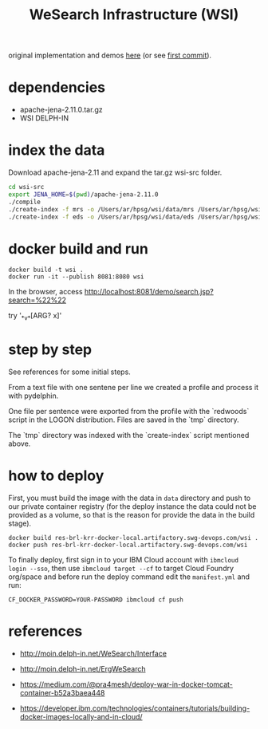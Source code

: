 # -*- mode:org -*-
#+TITLE: WeSearch Infrastructure (WSI)

original implementation and demos [[http://wesearch.delph-in.net/][here]] (or see [[https://github.com/own-pt/wsi/commit/e403240130ffdbcd58b6efa635ed1e81e8d3ae94][first commit]]).

* dependencies

- apache-jena-2.11.0.tar.gz
- WSI DELPH-IN

* index the data

Download apache-jena-2.11 and expand the tar.gz wsi-src folder.

#+BEGIN_SRC bash
cd wsi-src
export JENA_HOME=$(pwd)/apache-jena-2.11.0
./compile
./create-index -f mrs -o /Users/ar/hpsg/wsi/data/mrs /Users/ar/hpsg/wsi/tmp
./create-index -f eds -o /Users/ar/hpsg/wsi/data/eds /Users/ar/hpsg/wsi/tmp
#+END_SRC

* docker build and run

: docker build -t wsi .
: docker run -it --publish 8081:8080 wsi

In the browser, access http://localhost:8081/demo/search.jsp?search=%22%22 

try '_*_v_*[ARG? x]'

* step by step

See references for some initial steps.

From a text file with one sentene per line we created a profile and
process it with pydelphin.

One file per sentence were exported from the profile with the
`redwoods` script in the LOGON distribution. Files are saved in the
`tmp` directory.

The `tmp` directory was indexed with the `create-index` script
mentioned above.

* how to deploy

First, you must build the image with the data in =data= directory and
push to our private container registry (for the deploy instance the
data could not be provided as a volume, so that is the reason for
provide the data in the build stage).

: docker build res-brl-krr-docker-local.artifactory.swg-devops.com/wsi .
: docker push res-brl-krr-docker-local.artifactory.swg-devops.com/wsi

To finally deploy, first sign in to your IBM Cloud account with
=ibmcloud login --sso=, then use =ibmcloud target --cf= to target
Cloud Foundry org/space and before run the deploy command edit the
=manifest.yml= and run:

: CF_DOCKER_PASSWORD=YOUR-PASSWORD ibmcloud cf push

* references

- http://moin.delph-in.net/WeSearch/Interface
- http://moin.delph-in.net/ErgWeSearch
- https://medium.com/@pra4mesh/deploy-war-in-docker-tomcat-container-b52a3baea448

- https://developer.ibm.com/technologies/containers/tutorials/building-docker-images-locally-and-in-cloud/
